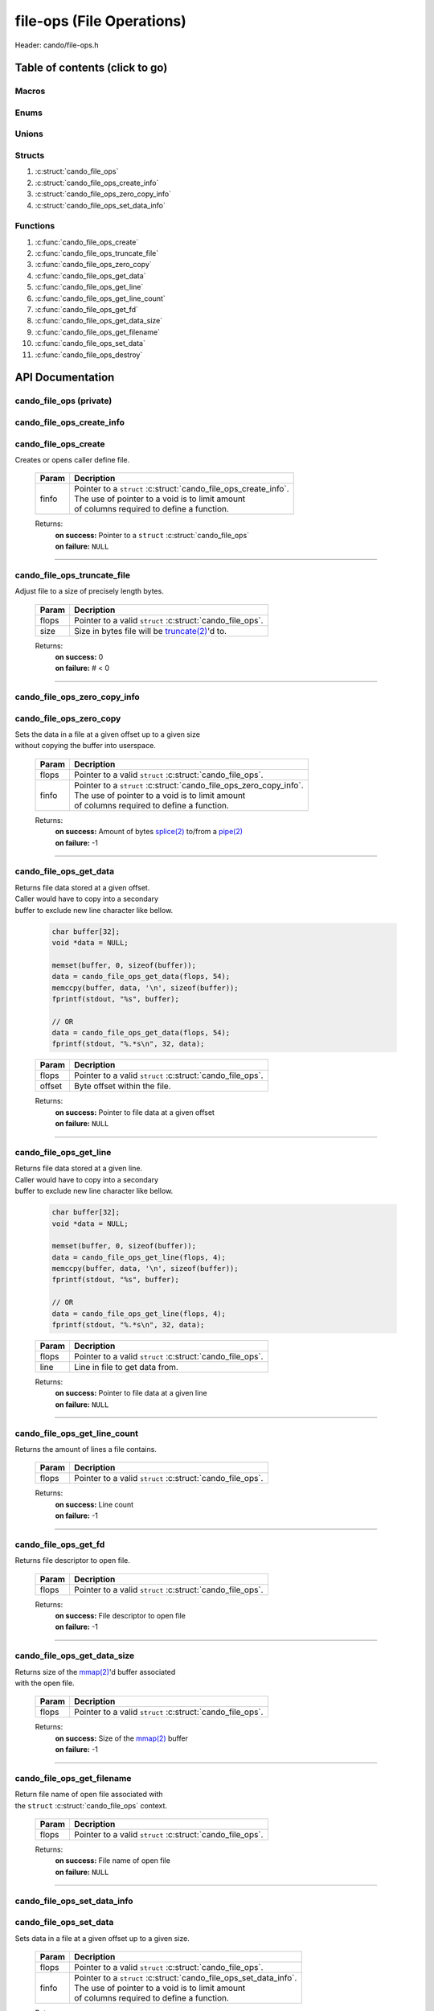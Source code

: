 .. default-domain:: C

file-ops (File Operations)
==========================

Header: cando/file-ops.h

Table of contents (click to go)
~~~~~~~~~~~~~~~~~~~~~~~~~~~~~~~

======
Macros
======

=====
Enums
=====

======
Unions
======

=======
Structs
=======

1. :c:struct:`cando_file_ops`
#. :c:struct:`cando_file_ops_create_info`
#. :c:struct:`cando_file_ops_zero_copy_info`
#. :c:struct:`cando_file_ops_set_data_info`

=========
Functions
=========

1. :c:func:`cando_file_ops_create`
#. :c:func:`cando_file_ops_truncate_file`
#. :c:func:`cando_file_ops_zero_copy`
#. :c:func:`cando_file_ops_get_data`
#. :c:func:`cando_file_ops_get_line`
#. :c:func:`cando_file_ops_get_line_count`
#. :c:func:`cando_file_ops_get_fd`
#. :c:func:`cando_file_ops_get_data_size`
#. :c:func:`cando_file_ops_get_filename`
#. :c:func:`cando_file_ops_set_data`
#. :c:func:`cando_file_ops_destroy`

API Documentation
~~~~~~~~~~~~~~~~~

========================
cando_file_ops (private)
========================

.. c:struct:: cando_file_ops

	.. c:member::
		int    fd;
		int    pipe_fds[2];
		char   fname[FILE_NAME_LEN_MAX];
		size_t data_sz;
		void   *data;

	:c:member:`fd`
		| File descriptor to open file.

	:c:member:`pipe_fds`
		| File descriptors associated with an open pipe.
		| **pipe_fds[0]** - Read end of the pipe
		| **pipe_fds[1]** - Write end of the pipe

	:c:member:`fname`
		| String representing the file name.

	:c:member:`data_sz`
		| Total size of the file that was mapped with `mmap(2)`_.

	:c:member:`data`
		| Pointer to `mmap(2)`_ file data.

==========================
cando_file_ops_create_info
==========================

.. c:struct:: cando_file_ops_create_info

	.. c:member::
		const char        *fname;
		unsigned long int size;
		off_t             offset;
		unsigned char     create_pipe : 1;

	:c:member:`fname`
		| Full path to file caller wants to `open(2)`_ | `creat(2)`_.

	:c:member:`size`
		| Size in bytes caller newly created file will be.
		| If :c:member:`create_pipe` is true this member is ignored.

	:c:member:`offset`
		| Offset within the file to `mmap(2)`_.
		| If :c:member:`create_pipe` is true this member is ignored.

	:c:member:`create_pipe`
		| Boolean to enable/disable creation of a `pipe(2)`_.

=====================
cando_file_ops_create
=====================

.. c:function:: struct cando_file_ops *cando_file_ops_create(const void *finfo);

| Creates or opens caller define file.

	.. list-table::
		:header-rows: 1

		* - Param
	          - Decription
		* - finfo
		  - | Pointer to a ``struct`` :c:struct:`cando_file_ops_create_info`.
		    | The use of pointer to a void is to limit amount
		    | of columns required to define a function.

	Returns:
		| **on success:** Pointer to a ``struct`` :c:struct:`cando_file_ops`
		| **on failure:** ``NULL``

=========================================================================================================================================

============================
cando_file_ops_truncate_file
============================

.. c:function:: int cando_file_ops_truncate_file(struct cando_file_ops *flops, const long unsigned int size);

| Adjust file to a size of precisely length bytes.

	.. list-table::
		:header-rows: 1

		* - Param
	          - Decription
		* - flops
		  - | Pointer to a valid ``struct`` :c:struct:`cando_file_ops`.
		* - size
		  - | Size in bytes file will be `truncate(2)`_'d to.

	Returns:
		| **on success:** 0
		| **on failure:** # < 0

=========================================================================================================================================

=============================
cando_file_ops_zero_copy_info
=============================

.. c:struct:: cando_file_ops_zero_copy_info

	.. c:member::
		size_t size;
		int    in_fd;
		off_t  *in_off;
		int    out_fd;
		off_t  *out_off;

	:c:member:`size`
		| Total size of the data to copy.

	:c:member:`in_fd`
		| Input file descriptor to copy data from.

	:c:member:`in_off`
		| Byte offset in the :c:member:`in_fd` open file to copy from.
		| **NOTE:** `splice(2)`_ may updates the variable.

	:c:member:`out_fd`
		| Output file descriptor to copy data to.

	:c:member:`out_off`
		| Byte offset in the :c:member:`out_fd` open file to copy X amount
		| of data from the given offset.
		| **NOTE:** `splice(2)`_ may updates the variable

========================
cando_file_ops_zero_copy
========================

.. c:function:: int cando_file_ops_zero_copy(struct cando_file_ops *flops, const void *finfo);

| Sets the data in a file at a given offset up to a given size
| without copying the buffer into userspace.

	.. list-table::
		:header-rows: 1

		* - Param
	          - Decription
		* - flops
		  - | Pointer to a valid ``struct`` :c:struct:`cando_file_ops`.
		* - finfo
		  - | Pointer to a ``struct`` :c:struct:`cando_file_ops_zero_copy_info`.
		    | The use of pointer to a void is to limit amount
		    | of columns required to define a function.

	Returns:
		| **on success:** Amount of bytes `splice(2)`_ to/from a `pipe(2)`_
		| **on failure:** -1

=========================================================================================================================================

=======================
cando_file_ops_get_data
=======================

.. c:function:: const void *cando_file_ops_get_data(struct cando_file_ops *flops, const unsigned long int offset);

| Returns file data stored at a given offset.
| Caller would have to copy into a secondary
| buffer to exclude new line character like bellow.

	.. code-block:: c

		char buffer[32];
		void *data = NULL;

		memset(buffer, 0, sizeof(buffer));
		data = cando_file_ops_get_data(flops, 54);
		memccpy(buffer, data, '\n', sizeof(buffer));
		fprintf(stdout, "%s", buffer);

		// OR
		data = cando_file_ops_get_data(flops, 54);
		fprintf(stdout, "%.*s\n", 32, data);

	.. list-table::
		:header-rows: 1

		* - Param
	          - Decription
		* - flops
		  - | Pointer to a valid ``struct`` :c:struct:`cando_file_ops`.
		* - offset
		  - | Byte offset within the file.

	Returns:
		| **on success:** Pointer to file data at a given offset
		| **on failure:** ``NULL``

=========================================================================================================================================

=======================
cando_file_ops_get_line
=======================

.. c:function:: const char *cando_file_ops_get_line(struct cando_file_ops *flops, const unsigned long int line);

| Returns file data stored at a given line.
| Caller would have to copy into a secondary
| buffer to exclude new line character like bellow.

	.. code-block:: c

		char buffer[32];
		void *data = NULL;

		memset(buffer, 0, sizeof(buffer));
		data = cando_file_ops_get_line(flops, 4);
		memccpy(buffer, data, '\n', sizeof(buffer));
		fprintf(stdout, "%s", buffer);

		// OR
		data = cando_file_ops_get_line(flops, 4);
		fprintf(stdout, "%.*s\n", 32, data);

	.. list-table::
		:header-rows: 1

		* - Param
	          - Decription
		* - flops
		  - | Pointer to a valid ``struct`` :c:struct:`cando_file_ops`.
		* - line
		  - | Line in file to get data from.

	Returns:
		| **on success:** Pointer to file data at a given line
		| **on failure:** ``NULL``

=========================================================================================================================================

=============================
cando_file_ops_get_line_count
=============================

.. c:function:: long int cando_file_ops_get_line_count(struct cando_file_ops *flops);

| Returns the amount of lines a file contains.

	.. list-table::
		:header-rows: 1

		* - Param
	          - Decription
		* - flops
		  - | Pointer to a valid ``struct`` :c:struct:`cando_file_ops`.

	Returns:
		| **on success:** Line count
		| **on failure:** -1

=========================================================================================================================================

=====================
cando_file_ops_get_fd
=====================

.. c:function:: int cando_file_ops_get_fd(struct cando_file_ops *flops);

| Returns file descriptor to open file.

	.. list-table::
		:header-rows: 1

		* - Param
	          - Decription
		* - flops
		  - | Pointer to a valid ``struct`` :c:struct:`cando_file_ops`.

	Returns:
		| **on success:** File descriptor to open file
		| **on failure:** -1

=========================================================================================================================================

============================
cando_file_ops_get_data_size
============================

.. c:function:: size_t cando_file_ops_get_data_size(struct cando_file_ops *flops);

| Returns size of the `mmap(2)`_'d buffer associated
| with the open file.

	.. list-table::
		:header-rows: 1

		* - Param
	          - Decription
		* - flops
		  - | Pointer to a valid ``struct`` :c:struct:`cando_file_ops`.

	Returns:
		| **on success:** Size of the `mmap(2)`_ buffer
		| **on failure:** -1

=========================================================================================================================================

===========================
cando_file_ops_get_filename
===========================

.. c:function:: const char *cando_file_ops_get_filename(struct cando_file_ops *flops);

| Return file name of open file associated with
| the ``struct`` :c:struct:`cando_file_ops` context.

	.. list-table::
		:header-rows: 1

		* - Param
	          - Decription
		* - flops
		  - | Pointer to a valid ``struct`` :c:struct:`cando_file_ops`.

	Returns:
		| **on success:** File name of open file
		| **on failure:** ``NULL``

=========================================================================================================================================

============================
cando_file_ops_set_data_info
============================

.. c:struct:: cando_file_ops_set_data_info

	.. c:member::
		unsigned long int offset;
		size_t            size;
		const void        *data;

	:c:member:`offset`
		| Byte offset within the file.

	:c:member:`size`
		| Size in bytes to copy into file at :c:member:`offset`.

	:c:member:`data`
		| Data to copy at the given file offset.

=======================
cando_file_ops_set_data
=======================

.. c:function:: int cando_file_ops_set_data(struct cando_file_ops *flops, const void *finfo);

| Sets data in a file at a given offset up to a given size.

	.. list-table::
		:header-rows: 1

		* - Param
	          - Decription
		* - flops
		  - | Pointer to a valid ``struct`` :c:struct:`cando_file_ops`.
		* - finfo
		  - | Pointer to a ``struct`` :c:struct:`cando_file_ops_set_data_info`.
		    | The use of pointer to a void is to limit amount
		    | of columns required to define a function.

	Returns:
		| **on success:** 0
		| **on failure:** -1

=========================================================================================================================================

======================
cando_file_ops_destroy
======================

.. c:function:: void cando_file_ops_destroy(struct cando_file_ops *flops);

| Frees any allocated memory and closes FD's (if open) created after
| :c:func:`cando_file_ops_create` call.

	.. list-table::
		:header-rows: 1

		* - Param
	          - Decription
		* - flops
		  - | Pointer to a valid ``struct`` :c:struct:`cando_file_ops`.

=========================================================================================================================================

.. _mmap(2):  https://man7.org/linux/man-pages/man2/mmap.2.html
.. _open(2):  https://man7.org/linux/man-pages/man2/open.2.html
.. _creat(2):  https://man7.org/linux/man-pages/man2/open.2.html
.. _pipe(2):  https://man7.org/linux/man-pages/man2/pipe.2.html
.. _truncate(2):  https://man7.org/linux/man-pages/man2/pipe.2.html
.. _splice(2):  https://man7.org/linux/man-pages/man2/splice.2.html
